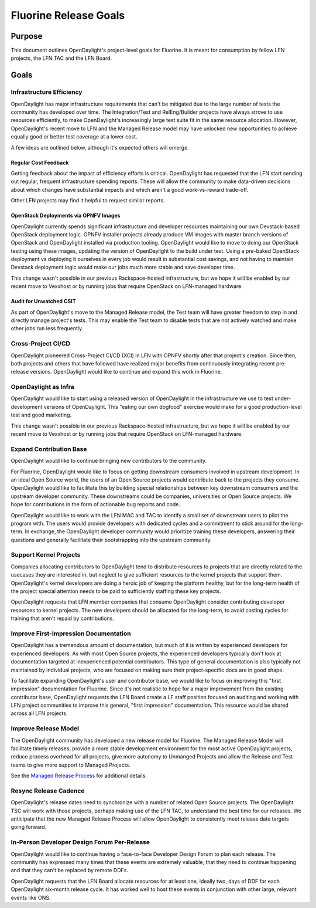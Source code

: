 **********************
Fluorine Release Goals
**********************

Purpose
=======

This document outlines OpenDaylight's project-level goals for Fluorine. It is
meant for consumption by fellow LFN projects, the LFN TAC and the LFN Board.

Goals
=====

Infrastructure Efficiency
-------------------------

OpenDaylight has major infrastructure requirements that can't be mitigated due
to the large number of tests the community has developed over time. The
Integration/Test and RelEng/Builder projects have always strove to use
resources efficiently, to make OpenDaylight's increasingly large test suite
fit in the same resource allocation. However, OpenDaylight's recent move to LFN
and the Managed Release model may have unlocked new opportunities to achieve
equally good or better test coverage at a lower cost.

A few ideas are outlined below, although it's expected others will emerge.

Regular Cost Feedback
+++++++++++++++++++++

Getting feedback about the impact of efficiency efforts is critical.
OpenDaylight has requested that the LFN start sending out regular, frequent
infrastructure spending reports. These will allow the community to make
data-driven decisions about which changes have substantial impacts and which
aren't a good work-vs-reward trade-off.

Other LFN projects may find it helpful to request similar reports.

OpenStack Deployments via OPNFV Images
++++++++++++++++++++++++++++++++++++++

OpenDaylight currently spends significant infrastructure and developer
resources maintaining our own Devstack-based OpenStack deployment logic. OPNFV
installer projects already produce VM images with master branch versions of
OpenStack and OpenDaylight installed via production tooling. OpenDaylight would
like to move to doing our OpenStack testing using these images, updating the
version of OpenDaylight to the build under test. Using a pre-baked OpenStack
deployment vs deploying it ourselves in every job would result in substantial
cost savings, and not having to maintain Devstack deployment logic would make
our jobs much more stable and save developer time.

This change wasn't possible in our previous Rackspace-hosted infrastructure,
but we hope it will be enabled by our recent move to Vexxhost or by running
jobs that require OpenStack on LFN-managed hardware.

Audit for Unwatched CSIT
++++++++++++++++++++++++

As part of OpenDaylight's move to the Managed Release model, the Test team will
have greater freedom to step in and directly manage project's tests. This may
enable the Test team to disable tests that are not actively watched and make
other jobs run less frequently.

Cross-Project CI/CD
-------------------

OpenDaylight pioneered Cross-Project CI/CD (XCI) in LFN with OPNFV shortly
after that project's creation. Since then, both projects and others that have
followed have realized major benefits from continuously integrating recent
pre-release versions. OpenDaylight would like to continue and expand this work
in Fluorine.

OpenDaylight as Infra
---------------------

OpenDaylight would like to start using a released version of OpenDaylight in
the infrastructure we use to test under-development versions of OpenDaylight.
This "eating our own dogfood" exercise would make for a good production-level
test and good marketing.

This change wasn't possible in our previous Rackspace-hosted infrastructure,
but we hope it will be enabled by our recent move to Vexxhost or by running
jobs that require OpenStack on LFN-managed hardware.

Expand Contribution Base
------------------------

OpenDaylight would like to continue bringing new contributors to the community.

For Fluorine, OpenDaylight would like to focus on getting downstream consumers
involved in upstream development. In an ideal Open Source world, the users of
an Open Source projects would contribute back to the projects they consume.
OpenDaylight would like to facilitate this by building special relationships
between key downstream consumers and the upstream developer community. These
downstreams could be companies, universities or Open Source projects. We hope
for contributions in the form of actionable bug reports and code.

OpenDaylight would like to work with the LFN MAC and TAC to identify a small
set of downstream users to pilot the program with. The users would provide
developers with dedicated cycles and a commitment to stick around for the
long-term. In exchange, the OpenDaylight developer community would prioritize
training these developers, answering their questions and generally facilitate
their bootstrapping into the upstream community.

Support Kernel Projects
-----------------------

Companies allocating contributors to OpenDaylight tend to distribute resources
to projects that are directly related to the usecases they are interested in,
but neglect to give sufficient resources to the kernel projects that support
them. OpenDaylight's kernel developers are doing a heroic job of keeping the
platform healthy, but for the long-term health of the project special attention
needs to be paid to sufficiently staffing these key projects.

OpenDaylight requests that LFN member companies that consume OpenDaylight
consider contributing developer resources to kernel projects. The new
developers should be allocated for the long-term, to avoid costing cycles
for training that aren't repaid by contributions.

Improve First-Impression Documentation
--------------------------------------

OpenDaylight has a tremendous amount of documentation, but much of it is
written by experienced developers for experienced developers. As with most
Open Source projects, the experienced developers typically don't look at
documentation targeted at inexperienced potential contributors. This type of
general documentation is also typically not maintained by individual projects,
who are focused on making sure their project-specific docs are in good shape.

To facilitate expanding OpenDaylight's user and contributor base, we would like
to focus on improving this "first impression" documentation for Fluorine. Since
it's not realistic to hope for a major improvement from the existing
contributor base, OpenDaylight requests the LFN Board create a LF staff
position focused on auditing and working with LFN project communities to
improve this general, "first impression" documentation. This resource would be
shared across all LFN projects.

Improve Release Model
---------------------

The OpenDaylight community has developed a new release model for Fluorine. The
Managed Release Model will facilitate timely releases, provide a more stable
development environment for the most active OpenDaylight projects, reduce
process overhead for all projects, give more autonomy to Unmanged Projects and
allow the Release and Test teams to give more support to Managed Projects.

See the `Managed Release Process`_ for additional details.

Resync Release Cadence
----------------------

OpenDaylight's release dates need to synchronize with a number of related Open
Source projects. The OpenDaylight TSC will work with those projects, perhaps
making use of the LFN TAC, to understand the best time for our releases. We
anticipate that the new Managed Release Process will allow OpenDaylight to
consistently meet release date targets going forward.

In-Person Developer Design Forum Per-Release
--------------------------------------------

OpenDaylight would like to continue having a face-to-face Developer Design
Forum to plan each release. The community has expressed many times that these
events are extremely valuable, that they need to continue happening and that
they can't be replaced by remote DDFs.

OpenDaylight requests that the LFN Board allocate resources for at least one,
ideally two, days of DDF for each OpenDaylight six-month release cycle. It has
worked well to host these events in conjunction with other large, relevant
events like ONS.

.. _Managed Release Process: https://git.opendaylight.org/gerrit/#/c/68382/

